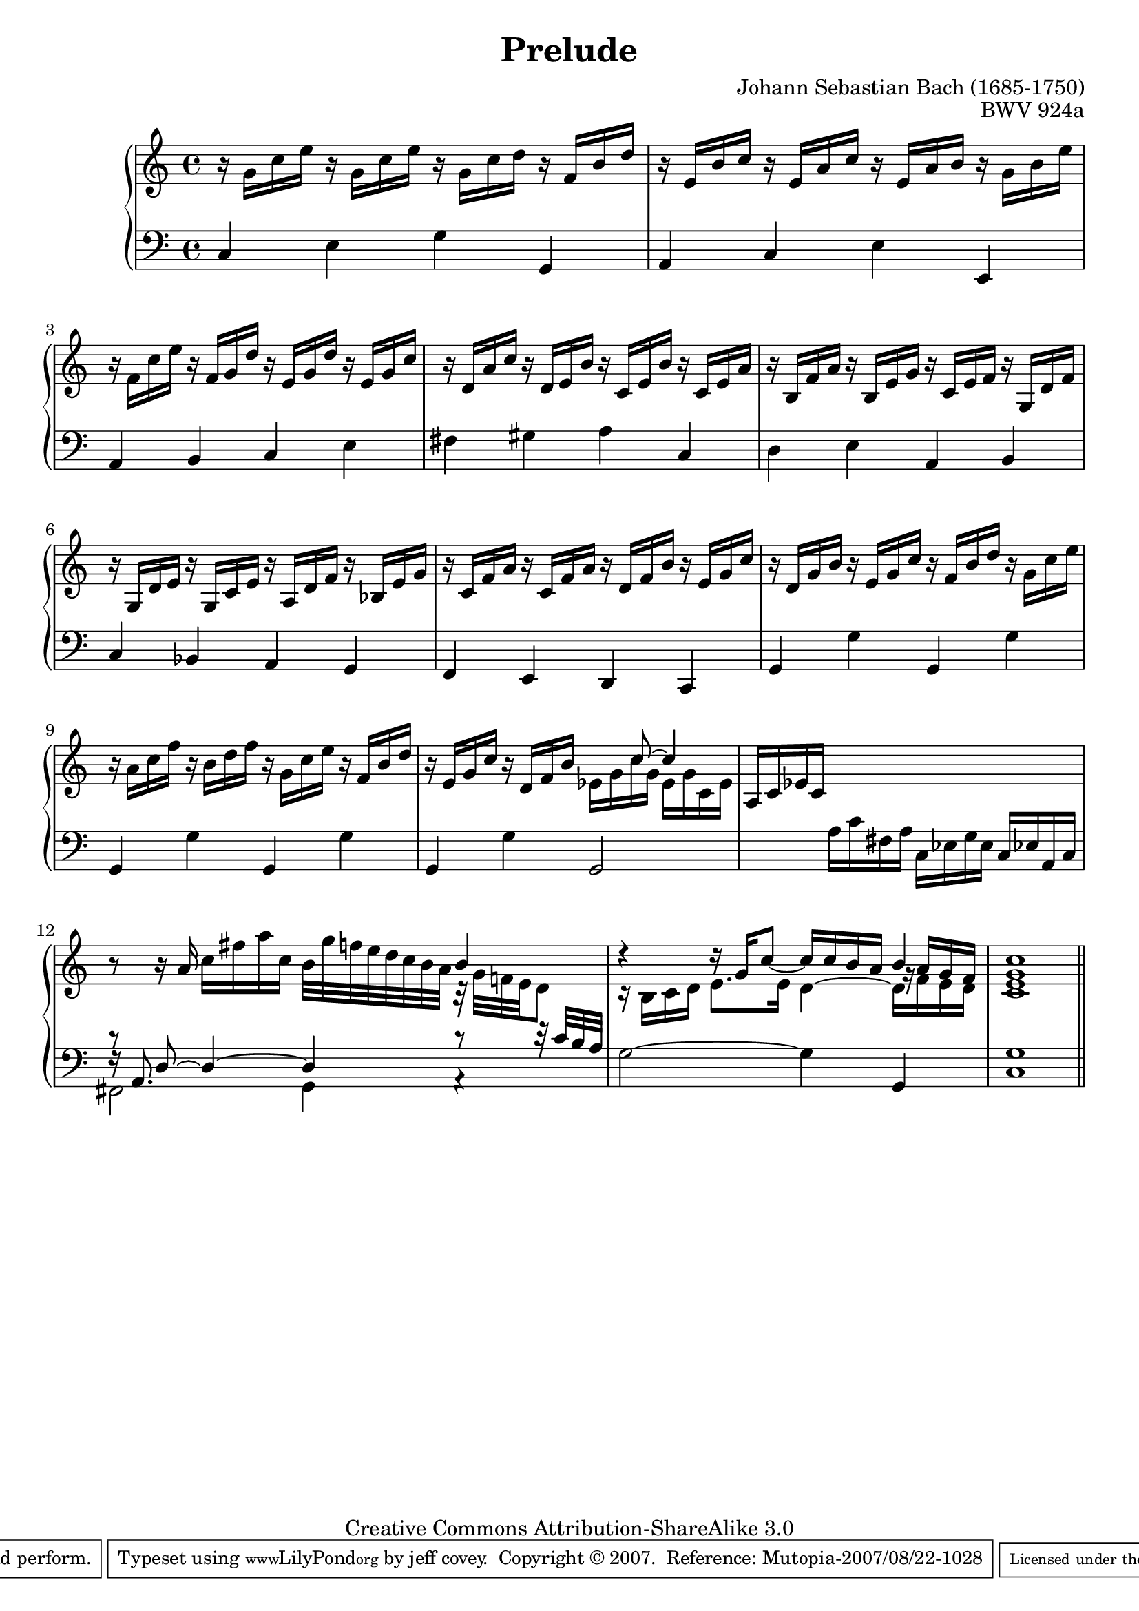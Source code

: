 \header {
   composer          = "Johann Sebastian Bach (1685-1750)"
   title             = "Prelude"
   opus              = "BWV 924a"
   
   mutopiatitle      = "Prelude"
   mutopiacomposer   = "BachJS"
   mutopiaopus       = "BWV 924a"
   mutopiainstrument = "Harpsichord, Piano"
   source            = "Bach-Gesellschaft"
   style             = "Baroque"
   copyright         = "Creative Commons Attribution-ShareAlike 3.0"
   maintainer        = "jeff covey"
   maintainerEmail   = "jeff.covey@pobox.com"
   maintainerWeb     = "http://pobox.com/~jeff.covey/"
   lastupdated       = "2007/08/21"
 footer = "Mutopia-2007/08/22-1028"
 tagline = \markup { \override #'(box-padding . 1.0) \override #'(baseline-skip . 2.7) \box \center-align { \small \line { Sheet music from \with-url #"http://www.MutopiaProject.org" \line { \teeny www. \hspace #-1.0 MutopiaProject \hspace #-1.0 \teeny .org \hspace #0.5 } • \hspace #0.5 \italic Free to download, with the \italic freedom to distribute, modify and perform. } \line { \small \line { Typeset using \with-url #"http://www.LilyPond.org" \line { \teeny www. \hspace #-1.0 LilyPond \hspace #-1.0 \teeny .org } by \maintainer \hspace #-1.0 . \hspace #0.5 Copyright © 2007. \hspace #0.5 Reference: \footer } } \line { \teeny \line { Licensed under the Creative Commons Attribution-ShareAlike 3.0 (Unported) License, for details see: \hspace #-0.5 \with-url #"http://creativecommons.org/licenses/by-sa/3.0" http://creativecommons.org/licenses/by-sa/3.0 } } } }
}

\version "2.10.10"

voiceone = \relative c'' {
   r16 g c e r g, c e r g, c d r f, b d      | % 1
   r e, b' c r e, a c r e, a b r g b e       | % 2
   r f, c' e r f, g d' r e, g d' r e, g c    | % 3
   r d, a' c r d, e b' r c, e b' r c, e a    | % 4
   r b, f' a r b, e g r c, e f r g, d' f     | % 5
   r g, d' e r g, c e r a, d f r bes, e g    | % 6
   r c, f a r c, f a r d, f b r e, g c       | % 7
   r d, g b r e, g c r f, b d r g, c e       | % 8
   r a, c f r b, d f r g, c e r f, b d       | % 9
   r e, g c r d, f b
   <<
      { \stemDown ees, g c g ees g c, ees } \\
      { \stemUp s8 \tieUp c'8 ~ c4 \tieNeutral }
   >>
                                             | % 10
   a,16 c ees c s4 s s                       | % 11
   r8 r16 a'16 c[ fis a c,]
   b32[ g' f e d c b a]
   <<
      { b4 } \\
      { r32 g[ f! e d8] }
   >>
                                             | % 12
   <<
      { \stemDown c16\rest b c d e8. e16 d4 ~ d16 f e d } \\
      { \stemUp   d'4\rest d16\rest g, c8 ~ c16 c b a b4 } \\
      {
         \stemUp   s2 s4
         \once \override Rest #'extra-offset = #'( 1.1 . 0.0 )
         g16\rest
         a g f
      }
   >>
                                             | % 13
   << c1 e g c >>                            | % 14
   \bar "||"
}

voicetwo = \relative c {
   \clef "bass"
   c4 e g g,                                 | % 1
   a c e e,                                  | % 2
   a b c e                                   | % 3
   fis gis a c,                              | % 4
   d e a, b                                  | % 5
   c bes a g                                 | % 6
   f e d c                                   | % 7
   g' g' g, g'                               | % 8
   g, g' g, g'                               | % 9
   g, g' g,2                                 | % 10
   s4 a'16 c fis, a c, ees g ees c ees! a, c | % 11
   <<
      { \stemDown fis,2 g4 a\rest } \\
      { \stemUp   f'16\rest a,8. s2 c'8\rest c32\rest c b a } \\
      { c8\rest d,8 ~ d4 ~ d4 s4 }
   >>
                                             | % 12
   g2 ~ g4 g,                                | % 13
   << c1 g' >>                               | % 14
   \bar "||"
}

\score {
   \context PianoStaff <<
      \set PianoStaff.connectArpeggios = ##t
      \context Staff = "one" << \voiceone >>
      \context Staff = "two" << \voicetwo >>
   >>
   
   \layout { }
   
   \midi {
      \context {
         \Score
         tempoWholesPerMinute = #(ly:make-moment 72 4)
      }
   }
}
